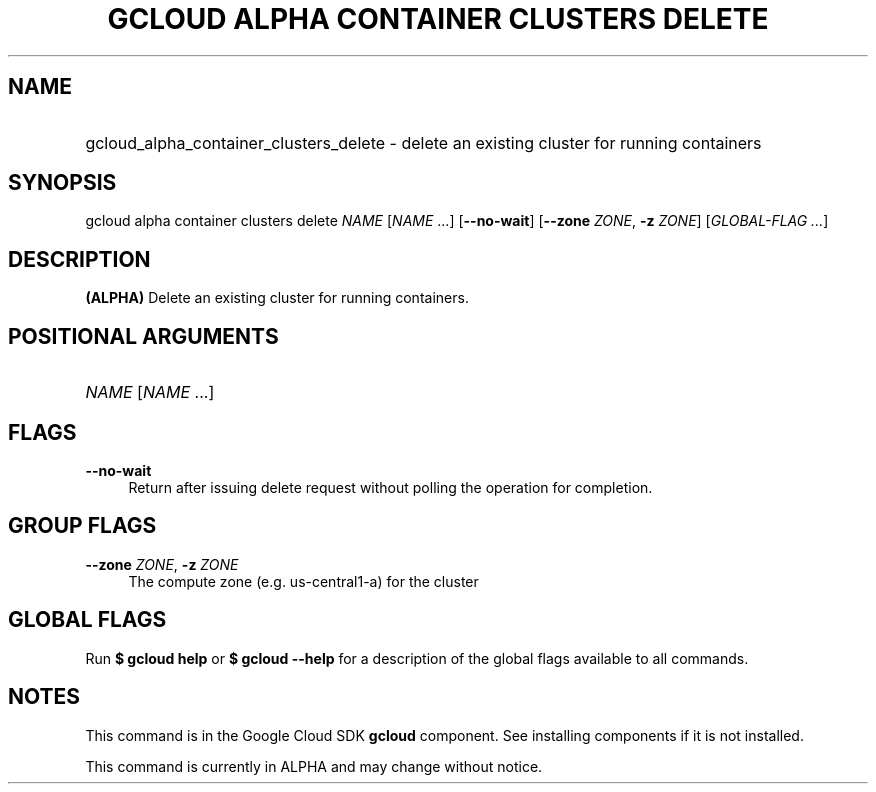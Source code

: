 .TH "GCLOUD ALPHA CONTAINER CLUSTERS DELETE" "1" "" "" ""
.ie \n(.g .ds Aq \(aq
.el       .ds Aq '
.nh
.ad l
.SH "NAME"
.HP
gcloud_alpha_container_clusters_delete \- delete an existing cluster for running containers
.SH "SYNOPSIS"
.sp
gcloud alpha container clusters delete \fINAME\fR [\fINAME\fR \&...] [\fB\-\-no\-wait\fR] [\fB\-\-zone\fR \fIZONE\fR, \fB\-z\fR \fIZONE\fR] [\fIGLOBAL\-FLAG \&...\fR]
.SH "DESCRIPTION"
.sp
\fB(ALPHA)\fR Delete an existing cluster for running containers\&.
.SH "POSITIONAL ARGUMENTS"
.HP
\fINAME\fR [\fINAME\fR \&...]
.RE
.SH "FLAGS"
.PP
\fB\-\-no\-wait\fR
.RS 4
Return after issuing delete request without polling the operation for completion\&.
.RE
.SH "GROUP FLAGS"
.PP
\fB\-\-zone\fR \fIZONE\fR, \fB\-z\fR \fIZONE\fR
.RS 4
The compute zone (e\&.g\&. us\-central1\-a) for the cluster
.RE
.SH "GLOBAL FLAGS"
.sp
Run \fB$ \fR\fBgcloud\fR\fB help\fR or \fB$ \fR\fBgcloud\fR\fB \-\-help\fR for a description of the global flags available to all commands\&.
.SH "NOTES"
.sp
This command is in the Google Cloud SDK \fBgcloud\fR component\&. See installing components if it is not installed\&.
.sp
This command is currently in ALPHA and may change without notice\&.
